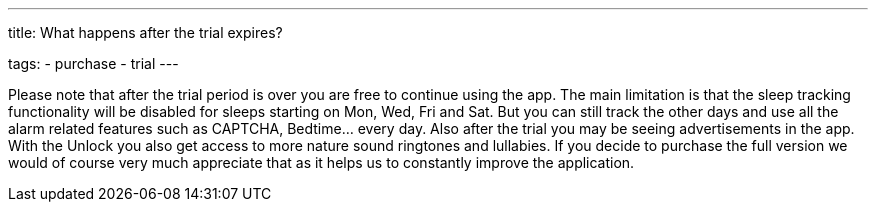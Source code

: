 ---
title: What happens after the trial expires?

tags:
  - purchase
  - trial
---

Please note that after the trial period is over you are free to continue using the app. The main limitation is that the sleep tracking functionality will be disabled for sleeps starting on Mon, Wed, Fri and Sat. But you can still track the other days and use all the alarm related features such as CAPTCHA, Bedtime… every day.
Also after the trial you may be seeing advertisements in the app. With the Unlock you also get access to more nature sound ringtones and lullabies. If you decide to purchase the full version we would of course very much appreciate that as it helps us to constantly improve the application.